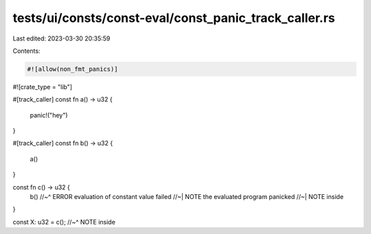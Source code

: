 tests/ui/consts/const-eval/const_panic_track_caller.rs
======================================================

Last edited: 2023-03-30 20:35:59

Contents:

.. code-block:: rs

    #![allow(non_fmt_panics)]
#![crate_type = "lib"]

#[track_caller]
const fn a() -> u32 {
    panic!("hey")
}

#[track_caller]
const fn b() -> u32 {
    a()
}

const fn c() -> u32 {
    b()
    //~^ ERROR evaluation of constant value failed
    //~| NOTE the evaluated program panicked
    //~| NOTE inside
}

const X: u32 = c();
//~^ NOTE inside


